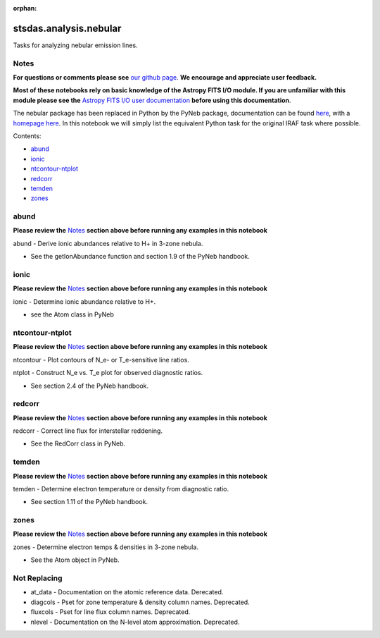 :orphan:


stsdas.analysis.nebular
=======================

Tasks for analyzing nebular emission lines.

Notes
-----

**For questions or comments please see** `our github
page <https://github.com/spacetelescope/stak>`__. **We encourage and
appreciate user feedback.**

**Most of these notebooks rely on basic knowledge of the Astropy FITS
I/O module. If you are unfamiliar with this module please see the**
`Astropy FITS I/O user
documentation <http://docs.astropy.org/en/stable/io/fits/>`__ **before
using this documentation**.

The nebular package has been replaced in Python by the PyNeb package,
documentation can be found `here <http://pythonhosted.org/PyNeb/>`__,
with a `homepage here <http://www.iac.es/proyecto/PyNeb/>`__. In this
notebook we will simply list the equivalent Python task for the original
IRAF task where possible.

Contents:

-  `abund <#abund>`__
-  `ionic <#ionic>`__
-  `ntcontour-ntplot <#ntcontour-ntplot>`__
-  `redcorr <#redcorr>`__
-  `temden <#temden>`__
-  `zones <#zones>`__





abund
-----

**Please review the** `Notes <#notes>`__ **section above before running
any examples in this notebook**

abund - Derive ionic abundances relative to H+ in 3-zone nebula.

-  See the getIonAbundance function and section 1.9 of the PyNeb
   handbook.



ionic
-----

**Please review the** `Notes <#notes>`__ **section above before running
any examples in this notebook**

ionic - Determine ionic abundance relative to H+.

-  see the Atom class in PyNeb



ntcontour-ntplot
----------------

**Please review the** `Notes <#notes>`__ **section above before running
any examples in this notebook**

ntcontour - Plot contours of N\_e- or T\_e-sensitive line ratios.

ntplot - Construct N\_e vs. T\_e plot for observed diagnostic ratios.

-  See section 2.4 of the PyNeb handbook.



redcorr
-------

**Please review the** `Notes <#notes>`__ **section above before running
any examples in this notebook**

redcorr - Correct line flux for interstellar reddening.

-  See the RedCorr class in PyNeb.



temden
------

**Please review the** `Notes <#notes>`__ **section above before running
any examples in this notebook**

temden - Determine electron temperature or density from diagnostic
ratio.

-  See section 1.11 of the PyNeb handbook.



zones
-----

**Please review the** `Notes <#notes>`__ **section above before running
any examples in this notebook**

zones - Determine electron temps & densities in 3-zone nebula.

-  See the Atom object in PyNeb.





Not Replacing
-------------

-  at\_data - Documentation on the atomic reference data. Derecated.
-  diagcols - Pset for zone temperature & density column names.
   Deprecated.
-  fluxcols - Pset for line flux column names. Deprecated.
-  nlevel - Documentation on the N-level atom approximation. Deprecated.
